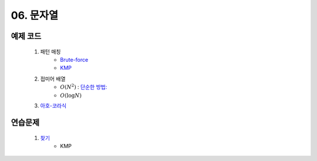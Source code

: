﻿========================================
06. 문자열
========================================

예제 코드
==========================

    #. 패턴 매칭 
        - `Brute-force <https://github.com/algocoding/lecture/blob/master/string/src/BruteMatching.java>`_
        - `KMP <https://github.com/algocoding/lecture/blob/master/string/src/KMP.java>`_
    #. 접미어 배열
        - :math:`O(N^2)` : `단순한 방법: <https://github.com/algocoding/lecture/blob/master/string/src/SA1.java>`_    
        - :math:`O(\log N)`
        
    #. `아호-코라식 <https://github.com/algocoding/lecture/blob/master/string/src/AhoCorasik.java>`_

연습문제 
==========================

    #. `찾기 <https://www.acmicpc.net/problem/1786>`_ 
        - KMP
 
..
    .. disqus::
        :disqus_identifier: master_page